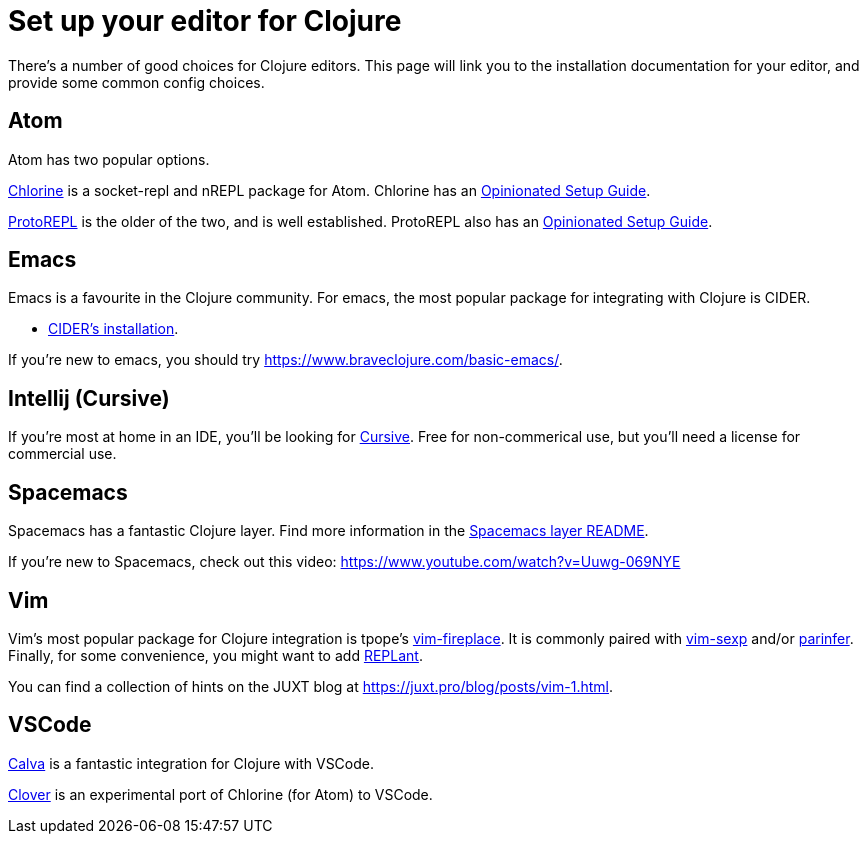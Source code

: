= Set up your editor for Clojure

There's a number of good choices for Clojure editors.
This page will link you to the installation documentation for your editor, and provide some common config choices.

== Atom

Atom has two popular options.

link:https://atom.io/packages/chlorine[Chlorine] is a socket-repl and nREPL package for Atom.
Chlorine has an link:https://mauricio.szabo.link/blog/2019/09/29/my-atom-editor-configuration-for-working-with-clojure-script-revisited/[Opinionated Setup Guide].

link:https://atom.io/packages/proto-repl[ProtoREPL] is the older of the two, and is well established.
ProtoREPL also has an link:https://git.io/atom_clojure_setup[Opinionated Setup Guide].

== Emacs

Emacs is a favourite in the Clojure community.
For emacs, the most popular package for integrating with Clojure is CIDER.

* link:http://www.cider.mx/en/latest/installation/[CIDER's installation].

If you're new to emacs, you should try link:https://www.braveclojure.com/basic-emacs/[].

== Intellij (Cursive)

If you're most at home in an IDE, you'll be looking for link:https://cursive-ide.com/[Cursive].
Free for non-commerical use, but you'll need a license for commercial use.

== Spacemacs

Spacemacs has a fantastic Clojure layer.
Find more information in the link:http://spacemacs.org/layers/+lang/clojure/README.html[Spacemacs layer README].

If you're new to Spacemacs, check out this video: link:https://www.youtube.com/watch?v=Uuwg-069NYE[]

== Vim

Vim's most popular package for Clojure integration is tpope's link:https://github.com/tpope/vim-fireplace[vim-fireplace].
It is commonly paired with link:https://github.com/guns/vim-sexp[vim-sexp] and/or link:https://github.com/eraserhd/parinfer-rust[parinfer].
Finally, for some convenience, you might want to add link:https://github.com/SevereOverfl0w/vim-replant[REPLant].

You can find a collection of hints on the JUXT blog at link:https://juxt.pro/blog/posts/vim-1.html[].

== VSCode

link:https://marketplace.visualstudio.com/items?itemName=betterthantomorrow.calva[Calva] is a fantastic integration for Clojure with VSCode.

link:https://marketplace.visualstudio.com/items?itemName=mauricioszabo.clover[Clover] is an experimental port of Chlorine (for Atom) to VSCode.
